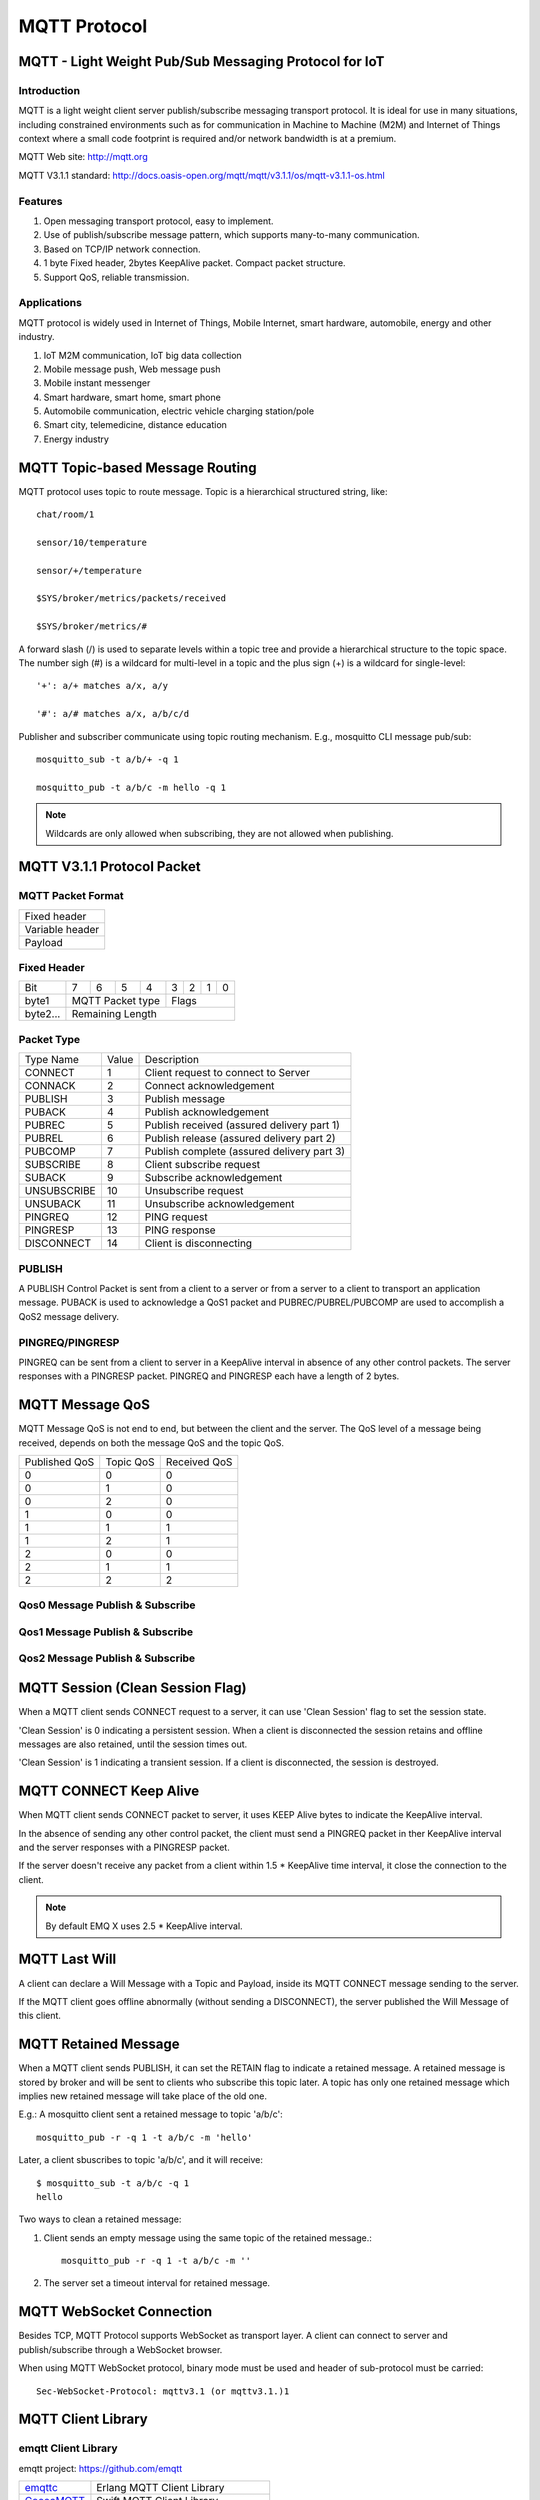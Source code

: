 
.. _mqtt:

=============
MQTT Protocol
=============

------------------------------------------------------
MQTT - Light Weight Pub/Sub Messaging Protocol for IoT
------------------------------------------------------

Introduction
------------

MQTT is a light weight client server publish/subscribe messaging transport protocol. It is ideal for use in many situations, including constrained environments such as for communication in Machine to Machine (M2M) and Internet of Things context where a small code footprint is required and/or network bandwidth is at a premium.

MQTT Web site: http://mqtt.org

MQTT V3.1.1 standard: http://docs.oasis-open.org/mqtt/mqtt/v3.1.1/os/mqtt-v3.1.1-os.html

Features
--------

1. Open messaging transport protocol, easy to implement.

2. Use of publish/subscribe message pattern, which supports many-to-many communication.

3. Based on TCP/IP network connection.

4. 1 byte Fixed header, 2bytes KeepAlive packet. Compact packet structure.

5. Support QoS, reliable transmission. 

Applications
------------

MQTT protocol is widely used in Internet of Things, Mobile Internet, smart hardware, automobile, energy and other industry. 

1. IoT M2M communication, IoT big data collection 

2. Mobile message push, Web message push

3. Mobile instant messenger

4. Smart hardware, smart home, smart phone

5. Automobile communication, electric vehicle charging station/pole

6. Smart city, telemedicine, distance education

7. Energy industry
   
.. _mqtt_topic:

---------------------------------
MQTT Topic-based Message Routing
---------------------------------

MQTT protocol uses topic to route message. Topic is a hierarchical structured string, like::

    chat/room/1

    sensor/10/temperature

    sensor/+/temperature

    $SYS/broker/metrics/packets/received

    $SYS/broker/metrics/#

A forward slash (/) is used to separate levels within a topic tree and provide a hierarchical structure to the topic space. The number sigh (#) is a wildcard for multi-level in a topic and the plus sign (+) is a wildcard for single-level::

    '+': a/+ matches a/x, a/y

    '#': a/# matches a/x, a/b/c/d

Publisher and subscriber communicate using topic routing mechanism. E.g., mosquitto CLI message pub/sub::

    mosquitto_sub -t a/b/+ -q 1

    mosquitto_pub -t a/b/c -m hello -q 1

.. NOTE:: Wildcards are only allowed when subscribing, they are not allowed when publishing.

.. _mqtt_protocol:

----------------------------
MQTT V3.1.1 Protocol Packet
----------------------------

MQTT Packet Format
-------------------

+--------------------------------------------------+
| Fixed header                                     |
+--------------------------------------------------+
| Variable header                                  |
+--------------------------------------------------+
| Payload                                          |
+--------------------------------------------------+

Fixed Header
------------

+----------+-----+-----+-----+-----+-----+-----+-----+-----+
| Bit      |  7  |  6  |  5  |  4  |  3  |  2  |  1  |  0  |
+----------+-----+-----+-----+-----+-----+-----+-----+-----+
| byte1    |   MQTT Packet type    |         Flags         |
+----------+-----------------------+-----------------------+
| byte2... |   Remaining Length                            |
+----------+-----------------------------------------------+

Packet Type
-----------

+-------------+---------+--------------------------------------------+
| Type Name   | Value   | Description                                |
+-------------+---------+--------------------------------------------+
| CONNECT     | 1       | Client request to connect to Server        |
+-------------+---------+--------------------------------------------+
| CONNACK     | 2       | Connect acknowledgement                    |
+-------------+---------+--------------------------------------------+
| PUBLISH     | 3       | Publish message                            |
+-------------+---------+--------------------------------------------+
| PUBACK      | 4       | Publish acknowledgement                    |
+-------------+---------+--------------------------------------------+
| PUBREC      | 5       | Publish received (assured delivery part 1) |
+-------------+---------+--------------------------------------------+
| PUBREL      | 6       | Publish release (assured delivery part 2)  |
+-------------+---------+--------------------------------------------+
| PUBCOMP     | 7       | Publish complete (assured delivery part 3) |
+-------------+---------+--------------------------------------------+
| SUBSCRIBE   | 8       | Client subscribe request                   |
+-------------+---------+--------------------------------------------+
| SUBACK      | 9       | Subscribe acknowledgement                  |
+-------------+---------+--------------------------------------------+
| UNSUBSCRIBE | 10      | Unsubscribe request                        |
+-------------+---------+--------------------------------------------+
| UNSUBACK    | 11      | Unsubscribe acknowledgement                |
+-------------+---------+--------------------------------------------+
| PINGREQ     | 12      | PING request                               |
+-------------+---------+--------------------------------------------+
| PINGRESP    | 13      | PING response                              |
+-------------+---------+--------------------------------------------+
| DISCONNECT  | 14      | Client is disconnecting                    |
+-------------+---------+--------------------------------------------+

PUBLISH
---------------

A PUBLISH Control Packet is sent from a client to a server or from a server to a client to transport an application message. PUBACK is used to acknowledge a QoS1 packet and PUBREC/PUBREL/PUBCOMP are used to accomplish a QoS2 message delivery.

PINGREQ/PINGRESP
--------------------

PINGREQ can be sent from a client to server in a KeepAlive interval in absence of any other control packets. The server responses with a PINGRESP packet. PINGREQ and PINGRESP each have a length of 2 bytes.

.. _mqtt_qos:

----------------
MQTT Message QoS
----------------

MQTT Message QoS is not end to end, but between the client and the server. The QoS level of a message being received, depends on both the message QoS and the topic QoS.

+---------------+---------------+---------------+
| Published QoS | Topic QoS     | Received QoS  |
+---------------+---------------+---------------+
|      0        |      0        |      0        |
+---------------+---------------+---------------+
|      0        |      1        |      0        |
+---------------+---------------+---------------+
|      0        |      2        |      0        |
+---------------+---------------+---------------+
|      1        |      0        |      0        |
+---------------+---------------+---------------+
|      1        |      1        |      1        |
+---------------+---------------+---------------+
|      1        |      2        |      1        |
+---------------+---------------+---------------+
|      2        |      0        |      0        |
+---------------+---------------+---------------+
|      2        |      1        |      1        |
+---------------+---------------+---------------+
|      2        |      2        |      2        |
+---------------+---------------+---------------+

Qos0 Message Publish & Subscribe
--------------------------------

.. image:: ./_static/images/qos0_seq.png

Qos1 Message Publish & Subscribe
---------------------------------

.. image:: ./_static/images/qos1_seq.png

Qos2 Message Publish & Subscribe
---------------------------------

.. image:: ./_static/images/qos2_seq.png

.. _mqtt_clean_session:

---------------------------------
MQTT Session (Clean Session Flag)
---------------------------------

When a MQTT client sends CONNECT request to a server, it can use 'Clean Session' flag to set the session state.

'Clean Session' is 0 indicating a persistent session. When a client is disconnected the session retains and offline messages are also retained, until the session times out.

'Clean Session' is 1 indicating a transient session. If a client is disconnected, the session is destroyed.

.. _mqtt_keepalive:

------------------------
MQTT CONNECT Keep Alive
------------------------

When MQTT client sends CONNECT packet to server, it uses KEEP Alive bytes to indicate the KeepAlive interval.

In the absence of sending any other control packet, the client must send a PINGREQ packet in ther KeepAlive interval and the server responses with a PINGRESP packet.

If the server doesn't receive any packet from a client within 1.5 * KeepAlive time interval, it close the connection to the client.

.. NOTE:: By default EMQ X uses 2.5 * KeepAlive interval.

.. _mqtt_willmsg:

-----------------------
MQTT Last Will
-----------------------

A client can declare a Will Message with a Topic and Payload, inside its MQTT CONNECT message sending to the server.

If the MQTT client goes offline abnormally (without sending a DISCONNECT), the server published the Will Message of this client.

.. _mqtt_retained_msg:

------------------------------
MQTT Retained Message
------------------------------

When a MQTT client sends PUBLISH, it can set the RETAIN flag to indicate a retained message. A retained message is stored by broker and will be sent to clients who subscribe this topic later. A topic has only one retained message which implies new retained message will take place of the old one.

E.g.:
A mosquitto client sent a retained message to topic 'a/b/c'::

    mosquitto_pub -r -q 1 -t a/b/c -m 'hello'

Later, a client sbuscribes to topic 'a/b/c', and it will receive::

    $ mosquitto_sub -t a/b/c -q 1
    hello

Two ways to clean a retained message:

1. Client sends an empty message using the same topic of the retained message.::

    mosquitto_pub -r -q 1 -t a/b/c -m ''

2. The server set a timeout interval for retained message.

.. _mqtt_websocket:

-------------------------
MQTT WebSocket Connection 
-------------------------

Besides TCP, MQTT Protocol supports WebSocket as transport layer. A client can connect to server and publish/subscribe through a WebSocket browser.

When using MQTT WebSocket protocol, binary mode must be used and header of sub-protocol must be carried::

    Sec-WebSocket-Protocol: mqttv3.1 (or mqttv3.1.)1

.. _mqtt_client_libraries:

---------------------
MQTT Client Library 
---------------------

emqtt Client Library 
--------------------

emqtt project: https://github.com/emqtt

+--------------------+---------------------------------+
| `emqttc`_          | Erlang MQTT Client Library      |
+--------------------+---------------------------------+
| `CocoaMQTT`_       | Swift MQTT Client Library       |
+--------------------+---------------------------------+
| `QMQTT`_           | QT Framework MQTT Client Library|
+--------------------+---------------------------------+

Eclipse Paho Client Library
----------------------------

Paho's Website: http://www.eclipse.org/paho/

mqtt.org Client Library
------------------------

mqtt.org: https://github.com/mqtt/mqtt.github.io/wiki/libraries

.. _mqtt_vs_xmpp:

------------------
MQTT v.s. XMPP
------------------

MQTT is designed to be light weight and easy to use. It is suitable for the mobile Internet and the Internet of Things. While XMPP is a product of the PC era. 

1. MQTT uses a one-byte fixed header and two-byte KeepAlive packet, its packet has a size and simple to en/decode. While XMPP is encapsulated in XML, it is large in size and complicated in interaction.

2. MQTT uses topic for routing, it is more flexible than XMPP's peer to peer routing based on JID.

3. MQTT protocol doesn't define a payload format, thus it carries different higher level protocol with ease. While the XMPP uses XML for payload, it must encapsulate binary in Base64 format.   

4. MQTT supports message acknowledgement and QoS mechanism, which is absent in XMPP, thus MQTT is more reliable. 

.. _emqttc: https://github.com/emqtt/emqttc
.. _CocoaMQTT: https://github.com/emqtt/CocoaMQTT
.. _QMQTT: https://github.com/emqtt/qmqtt

